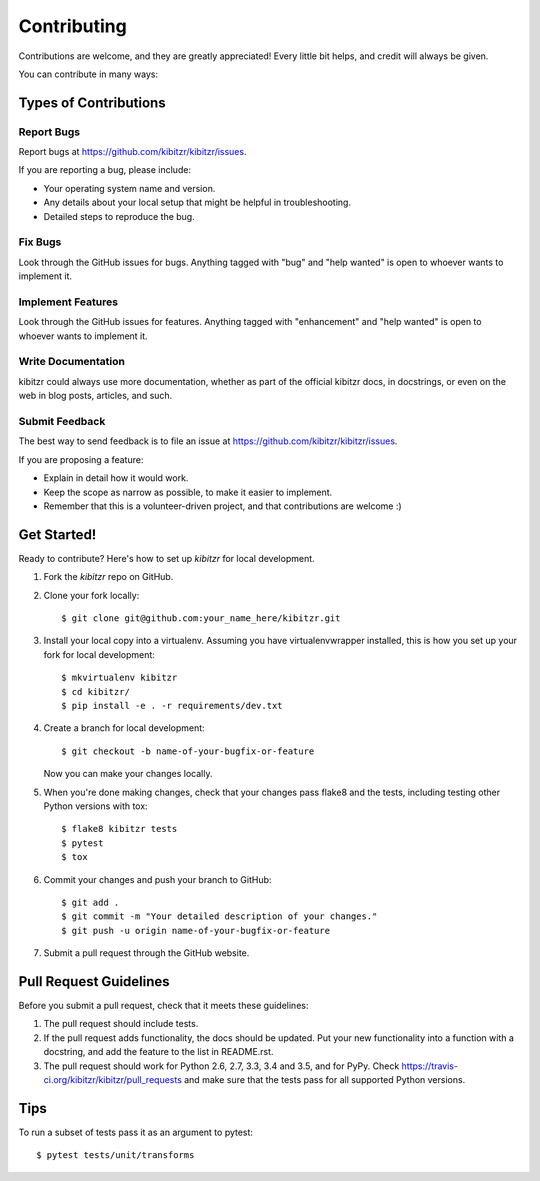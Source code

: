 .. highlight:: shell

============
Contributing
============

Contributions are welcome, and they are greatly appreciated! Every
little bit helps, and credit will always be given.

You can contribute in many ways:

Types of Contributions
----------------------

Report Bugs
~~~~~~~~~~~

Report bugs at https://github.com/kibitzr/kibitzr/issues.

If you are reporting a bug, please include:

* Your operating system name and version.
* Any details about your local setup that might be helpful in troubleshooting.
* Detailed steps to reproduce the bug.

Fix Bugs
~~~~~~~~

Look through the GitHub issues for bugs. Anything tagged with "bug"
and "help wanted" is open to whoever wants to implement it.

Implement Features
~~~~~~~~~~~~~~~~~~

Look through the GitHub issues for features. Anything tagged with "enhancement"
and "help wanted" is open to whoever wants to implement it.

Write Documentation
~~~~~~~~~~~~~~~~~~~

kibitzr could always use more documentation, whether as part of the
official kibitzr docs, in docstrings, or even on the web in blog posts,
articles, and such.

Submit Feedback
~~~~~~~~~~~~~~~

The best way to send feedback is to file an issue at https://github.com/kibitzr/kibitzr/issues.

If you are proposing a feature:

* Explain in detail how it would work.
* Keep the scope as narrow as possible, to make it easier to implement.
* Remember that this is a volunteer-driven project, and that contributions
  are welcome :)

Get Started!
------------

Ready to contribute? Here's how to set up `kibitzr` for local development.

1. Fork the `kibitzr` repo on GitHub.
2. Clone your fork locally::

    $ git clone git@github.com:your_name_here/kibitzr.git

3. Install your local copy into a virtualenv. Assuming you have virtualenvwrapper installed, this is how you set up your fork for local development::

    $ mkvirtualenv kibitzr
    $ cd kibitzr/
    $ pip install -e . -r requirements/dev.txt

4. Create a branch for local development::

    $ git checkout -b name-of-your-bugfix-or-feature

   Now you can make your changes locally.

5. When you're done making changes, check that your changes pass flake8 and the tests, including testing other Python versions with tox::

    $ flake8 kibitzr tests
    $ pytest
    $ tox

6. Commit your changes and push your branch to GitHub::

    $ git add .
    $ git commit -m "Your detailed description of your changes."
    $ git push -u origin name-of-your-bugfix-or-feature

7. Submit a pull request through the GitHub website.

Pull Request Guidelines
-----------------------

Before you submit a pull request, check that it meets these guidelines:

1. The pull request should include tests.
2. If the pull request adds functionality, the docs should be updated. Put
   your new functionality into a function with a docstring, and add the
   feature to the list in README.rst.
3. The pull request should work for Python 2.6, 2.7, 3.3, 3.4 and 3.5, and for PyPy. Check
   https://travis-ci.org/kibitzr/kibitzr/pull_requests
   and make sure that the tests pass for all supported Python versions.

Tips
----

To run a subset of tests pass it as an argument to pytest::

    $ pytest tests/unit/transforms
